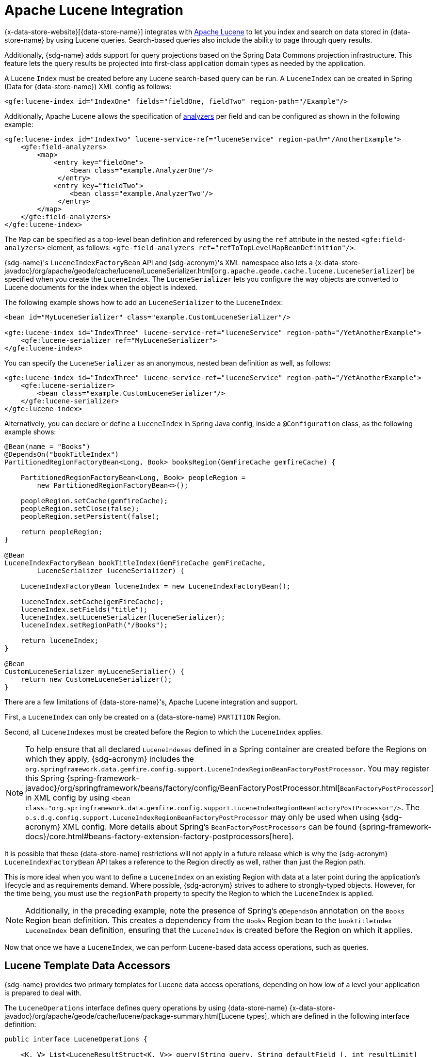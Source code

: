 [[bootstrap:lucene]]
= Apache Lucene Integration

{x-data-store-website}[{data-store-name}] integrates with https://lucene.apache.org/[Apache Lucene] to let you
index and search on data stored in {data-store-name} by using Lucene queries. Search-based queries also include
the ability to page through query results.

Additionally, {sdg-name} adds support for query projections based on the Spring Data Commons projection infrastructure.
This feature lets the query results be projected into first-class application domain types as needed by the application.

A Lucene `Index` must be created before any Lucene search-based query can be run. A `LuceneIndex`
can be created in Spring (Data for {data-store-name}) XML config as follows:

[source,xml]
----
<gfe:lucene-index id="IndexOne" fields="fieldOne, fieldTwo" region-path="/Example"/>
----

Additionally, Apache Lucene allows the specification of
https://lucene.apache.org/core/6_5_0/core/org/apache/lucene/analysis/Analyzer.html[analyzers]
per field and can be configured as shown in the following example:

[source,xml]
----
<gfe:lucene-index id="IndexTwo" lucene-service-ref="luceneService" region-path="/AnotherExample">
    <gfe:field-analyzers>
        <map>
            <entry key="fieldOne">
                <bean class="example.AnalyzerOne"/>
             </entry>
            <entry key="fieldTwo">
                <bean class="example.AnalyzerTwo"/>
             </entry>
        </map>
    </gfe:field-analyzers>
</gfe:lucene-index>
----

The `Map` can be specified as a top-level bean definition and referenced by using the `ref` attribute
in the nested `<gfe:field-analyzers>` element, as follows:
`<gfe-field-analyzers ref="refToTopLevelMapBeanDefinition"/>`.

{sdg-name}'s `LuceneIndexFactoryBean` API and {sdg-acronym}'s XML namespace also lets a
{x-data-store-javadoc}/org/apache/geode/cache/lucene/LuceneSerializer.html[`org.apache.geode.cache.lucene.LuceneSerializer`]
be specified when you create the `LuceneIndex`. The `LuceneSerializer` lets you configure the way objects are converted
to Lucene documents for the index when the object is indexed.

The following example shows how to add an `LuceneSerializer` to the `LuceneIndex`:

[source,xml]
----
<bean id="MyLuceneSerializer" class="example.CustomLuceneSerializer"/>

<gfe:lucene-index id="IndexThree" lucene-service-ref="luceneService" region-path="/YetAnotherExample">
    <gfe:lucene-serializer ref="MyLuceneSerializer">
</gfe:lucene-index>
----

You can specify the `LuceneSerializer` as an anonymous, nested bean definition as well, as follows:

[source,xml]
----
<gfe:lucene-index id="IndexThree" lucene-service-ref="luceneService" region-path="/YetAnotherExample">
    <gfe:lucene-serializer>
        <bean class="example.CustomLuceneSerializer"/>
    </gfe:lucene-serializer>
</gfe:lucene-index>
----

Alternatively, you can declare or define a `LuceneIndex` in Spring Java config, inside a `@Configuration` class,
as the following example shows:

[source,java]
----
@Bean(name = "Books")
@DependsOn("bookTitleIndex")
PartitionedRegionFactoryBean<Long, Book> booksRegion(GemFireCache gemfireCache) {

    PartitionedRegionFactoryBean<Long, Book> peopleRegion =
        new PartitionedRegionFactoryBean<>();

    peopleRegion.setCache(gemfireCache);
    peopleRegion.setClose(false);
    peopleRegion.setPersistent(false);

    return peopleRegion;
}

@Bean
LuceneIndexFactoryBean bookTitleIndex(GemFireCache gemFireCache,
        LuceneSerializer luceneSerializer) {

    LuceneIndexFactoryBean luceneIndex = new LuceneIndexFactoryBean();

    luceneIndex.setCache(gemFireCache);
    luceneIndex.setFields("title");
    luceneIndex.setLuceneSerializer(luceneSerializer);
    luceneIndex.setRegionPath("/Books");

    return luceneIndex;
}

@Bean
CustomLuceneSerializer myLuceneSerialier() {
    return new CustomeLuceneSerializer();
}
----

There are a few limitations of {data-store-name}'s, Apache Lucene integration and support.

First, a `LuceneIndex` can only be created on a {data-store-name} `PARTITION` Region.

Second, all `LuceneIndexes` must be created before the Region to which the `LuceneIndex` applies.

NOTE: To help ensure that all declared `LuceneIndexes` defined in a Spring container are created before the Regions
on which they apply, {sdg-acronym} includes the `org.springframework.data.gemfire.config.support.LuceneIndexRegionBeanFactoryPostProcessor`.
You may register this Spring {spring-framework-javadoc}/org/springframework/beans/factory/config/BeanFactoryPostProcessor.html[`BeanFactoryPostProcessor`]
in XML config by using `<bean class="org.springframework.data.gemfire.config.support.LuceneIndexRegionBeanFactoryPostProcessor"/>`.
The `o.s.d.g.config.support.LuceneIndexRegionBeanFactoryPostProcessor` may only be used when using {sdg-acronym} XML config.
More details about Spring's `BeanFactoryPostProcessors` can be found {spring-framework-docs}/core.html#beans-factory-extension-factory-postprocessors[here].

It is possible that these {data-store-name} restrictions will not apply in a future release which is why
the {sdg-acronym} `LuceneIndexFactoryBean` API takes a reference to the Region directly as well,
rather than just the Region path.

This is more ideal when you want to define a `LuceneIndex` on an existing Region with data at a later point
during the application's lifecycle and as requirements demand. Where possible, {sdg-acronym} strives to adhere to
strongly-typed objects. However, for the time being, you must use the `regionPath` property to specify the Region
to which the `LuceneIndex` is applied.

NOTE: Additionally, in the preceding example, note the presence of Spring's `@DependsOn` annotation
on the `Books` Region bean definition. This creates a dependency from the `Books` Region bean to the `bookTitleIndex`
`LuceneIndex` bean definition, ensuring that the `LuceneIndex` is created before the Region on which it applies.

Now that once we have a `LuceneIndex`, we can perform Lucene-based data access operations, such as queries.

== Lucene Template Data Accessors

{sdg-name} provides two primary templates for Lucene data access operations, depending on how low of a level
your application is prepared to deal with.

The `LuceneOperations` interface defines query operations by using {data-store-name}
{x-data-store-javadoc}/org/apache/geode/cache/lucene/package-summary.html[Lucene types],
which are defined in the following interface definition:

[source,java]
----
public interface LuceneOperations {

    <K, V> List<LuceneResultStruct<K, V>> query(String query, String defaultField [, int resultLimit]
        , String... projectionFields);

    <K, V> PageableLuceneQueryResults<K, V> query(String query, String defaultField,
        int resultLimit, int pageSize, String... projectionFields);

    <K, V> List<LuceneResultStruct<K, V>> query(LuceneQueryProvider queryProvider [, int resultLimit]
        , String... projectionFields);

    <K, V> PageableLuceneQueryResults<K, V> query(LuceneQueryProvider queryProvider,
        int resultLimit, int pageSize, String... projectionFields);

    <K> Collection<K> queryForKeys(String query, String defaultField [, int resultLimit]);

    <K> Collection<K> queryForKeys(LuceneQueryProvider queryProvider [, int resultLimit]);

    <V> Collection<V> queryForValues(String query, String defaultField [, int resultLimit]);

    <V> Collection<V> queryForValues(LuceneQueryProvider queryProvider [, int resultLimit]);
}
----

NOTE: The `[, int resultLimit]` indicates that the `resultLimit` parameter is optional.

The operations in the `LuceneOperations` interface match the operations provided by the {data-store-name}'s
{x-data-store-javadoc}/org/apache/geode/cache/lucene/LuceneQuery.html[LuceneQuery] interface.
However, {sdg-acronym} has the added value of translating proprietary {data-store-name} or Apache Lucene `Exceptions`
into Spring's highly consistent and expressive DAO
https://docs.spring.io/spring/docs/current/spring-framework-reference/htmlsingle/#dao-exceptions[exception hierarchy],
particularly as many modern data access operations involve more than one store or repository.

Additionally, {sdg-acronym}'s `LuceneOperations` interface can shield your application from interface-breaking changes
introduced by the underlying {data-store-name} or Apache Lucene APIs when they occur.

However, it would be sad to offer a Lucene Data Access Object (DAO) that only uses {data-store-name} and Apache Lucene
data types (such as {data-store-name}'s `LuceneResultStruct`). Therefore, {sdg-acronym} gives you the
`ProjectingLuceneOperations` interface to remedy these important application concerns.  The following listing shows
the `ProjectingLuceneOperations` interface definition:

[source,java]
----
public interface ProjectingLuceneOperations {

    <T> List<T> query(String query, String defaultField [, int resultLimit], Class<T> projectionType);

    <T> Page<T> query(String query, String defaultField, int resultLimit, int pageSize, Class<T> projectionType);

    <T> List<T> query(LuceneQueryProvider queryProvider [, int resultLimit], Class<T> projectionType);

    <T> Page<T> query(LuceneQueryProvider queryProvider, int resultLimit, int pageSize, Class<T> projectionType);
}
----

The `ProjectingLuceneOperations` interface primarily uses application domain object types that let you work with
your application data. The `query` method variants accept a projection type, and the template applies the query results
to instances of the given projection type by using the Spring Data Commons Projection infrastructure.

Additionally, the template wraps the paged Lucene query results in an instance of the Spring Data Commons
`Page` abstraction. The same projection logic can still be applied to the results in the page and are lazily projected
as each page in the collection is accessed.

By way of example, suppose you have a class representing a `Person`, as follows:

[source,java]
----
class Person {

    Gender gender;

    LocalDate birthDate;

    String firstName;
    String lastName;

    ...

    String getName() {
        return String.format("%1$s %2$s", getFirstName(), getLastName());
    }
}
----

Additionally, you might have a single interface to represent people as `Customers`, depending on your application view,
as follows:

[source,java]
----
interface Customer {

    String getName()

}
----

If I define the following `LuceneIndex`...

[source,java]
----
@Bean
LuceneIndexFactoryBean personLastNameIndex(GemFireCache gemfireCache) {

    LuceneIndexFactoryBean personLastNameIndex =
        new LuceneIndexFactoryBean();

    personLastNameIndex.setCache(gemfireCache);
    personLastNameIndex.setFields("lastName");
    personLastNameIndex.setRegionPath("/People");

    return personLastNameIndex;
}
----

Then you could query for people as `Person` objects, as follows:

[source,java]
----
List<Person> people = luceneTemplate.query("lastName: D*", "lastName", Person.class);
----

Alternatively, you could query for a `Page` of type `Customer`, as follows:

[source,java]
----
Page<Customer> customers = luceneTemplate.query("lastName: D*", "lastName", 100, 20, Customer.class);
----

The `Page` can then be used to fetch individual pages of the results, as follows:

[source,java]
----
List<Customer> firstPage = customers.getContent();
----

Conveniently, the Spring Data Commons `Page` interface also implements `java.lang.Iterable<T>`, making it easy
to iterate over the contents.

The only restriction to the Spring Data Commons Projection infrastructure is that the projection type must be
an interface. However, it is possible to extend the provided SDC Projection infrastructure and provide a custom
https://docs.spring.io/spring-data/commons/docs/current/api/org/springframework/data/projection/ProjectionFactory.html[`ProjectionFactory`]
that uses https://github.com/cglib/cglib[CGLIB] to generate proxy classes as the projected entity.

You can use `setProjectionFactory(:ProjectionFactory)` to set a custom `ProjectionFactory` on a Lucene template.

== Annotation Configuration Support

Finally, {sdg-name} provides annotation configuration support for `LuceneIndexes`.

Eventually, the {sdg-acronym} Lucene support will finds its way into the Repository infrastructure extension for
{data-store-name} so that Lucene queries can be expressed as methods on an application `Repository` interface,
in much the same way as the <<gemfire-repositories.queries.executing,OQL support>> works today.

However, in the meantime, if you want to conveniently express `LuceneIndexes`, you can do so directly on
your application domain objects, as the following example shows:

[source,java]
----
@PartitionRegion("People")
class Person {

    Gender gender;

    @Index
    LocalDate birthDate;

    String firstName;

    @LuceneIndex;
    String lastName;

    ...
}
----

To enable this feature, you must use {sdg-acronym}'s annotation configuration support specifically with the
`@EnableEntityDefineRegions` and `@EnableIndexing` annotations, as follows:

[source,java]
----
@PeerCacheApplication
@EnableEntityDefinedRegions
@EnableIndexing
class ApplicationConfiguration {

  ...
}
----

NOTE: `LuceneIndexes` can only be created on {data-store-name} servers since `LuceneIndexes` only apply
to `PARTITION` Regions.

Given our earlier definition of the `Person` class, the {sdg-acronym} annotation configuration support finds
the `Person` entity class definition and determines that people are stored in a `PARTITION` Region called "`People`"
 and that the `Person` has an OQL `Index` on `birthDate` along with a `LuceneIndex` on `lastName`.
